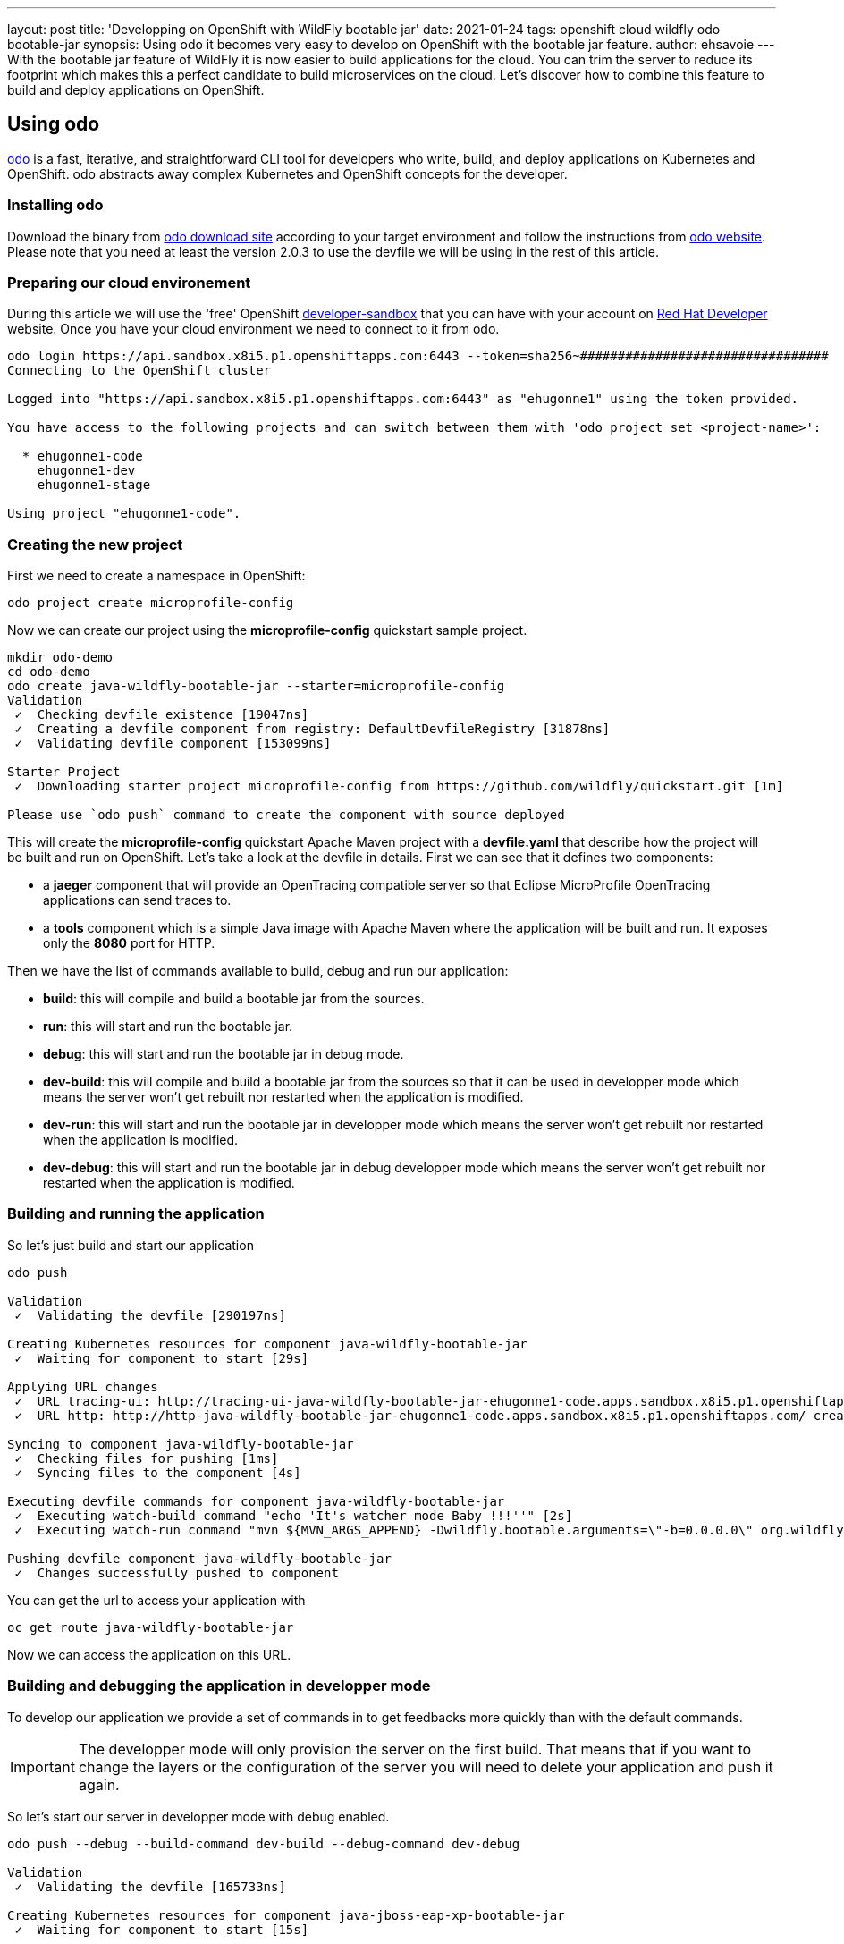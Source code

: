 ---
layout: post
title: 'Developping on OpenShift with WildFly bootable jar'
date: 2021-01-24
tags: openshift cloud wildfly odo bootable-jar
synopsis: Using odo it becomes very easy to develop on OpenShift with the bootable jar feature.
author: ehsavoie
---
With the bootable jar feature of WildFly it is now easier to build applications for the cloud. You can trim the server to reduce its footprint which makes this a perfect candidate to build microservices on the cloud. Let's discover how to combine this feature to build and deploy applications on OpenShift.

== Using odo

https://odo.dev/[odo] is a fast, iterative, and straightforward CLI tool for developers who write, build, and deploy applications on Kubernetes and OpenShift. odo abstracts away complex Kubernetes and OpenShift concepts for the developer.

=== Installing odo

Download the binary from https://mirror.openshift.com/pub/openshift-v4/clients/odo/[odo download site] according to your target environment and follow the instructions from https://odo.dev/docs/installing-odo/[odo website]. Please note that you need at least the version 2.0.3 to use the devfile we will be using in the rest of this article.

=== Preparing our cloud environement

During this article we will use the 'free' OpenShift https://developers.redhat.com/developer-sandbox[developer-sandbox] that you can have with your account on https://developers.redhat.com/[Red Hat Developer] website.
Once you have your cloud environment we need to connect to it from odo.
[source,options="nowrap"]
----
odo login https://api.sandbox.x8i5.p1.openshiftapps.com:6443 --token=sha256~#################################
Connecting to the OpenShift cluster

Logged into "https://api.sandbox.x8i5.p1.openshiftapps.com:6443" as "ehugonne1" using the token provided.

You have access to the following projects and can switch between them with 'odo project set <project-name>':

  * ehugonne1-code
    ehugonne1-dev
    ehugonne1-stage

Using project "ehugonne1-code".
----

=== Creating the new project

First we need to create a namespace in OpenShift:
[source,options="nowrap"]
----
odo project create microprofile-config
----

Now we can create our project using the *microprofile-config* quickstart sample project.
[source,options="nowrap"]
----
mkdir odo-demo
cd odo-demo
odo create java-wildfly-bootable-jar --starter=microprofile-config
Validation
 ✓  Checking devfile existence [19047ns]
 ✓  Creating a devfile component from registry: DefaultDevfileRegistry [31878ns]
 ✓  Validating devfile component [153099ns]

Starter Project
 ✓  Downloading starter project microprofile-config from https://github.com/wildfly/quickstart.git [1m]

Please use `odo push` command to create the component with source deployed
----

This will create the *microprofile-config* quickstart Apache Maven project with a *devfile.yaml* that describe how the project will be built and run on OpenShift.
Let's take a look at the devfile in details.
First we can see that it defines two components:

 * a *jaeger* component that will provide an OpenTracing compatible server so that  Eclipse MicroProfile OpenTracing applications can send traces to.
 * a *tools* component which is a simple Java image with Apache Maven where the application will be built and run. It exposes only the *8080* port for HTTP.

Then we have the list of commands available to build, debug and run our application:

  * *build*: this will compile and build a bootable jar from the sources.
  * *run*: this will start and run the bootable jar.
  * *debug*: this will start and run the bootable jar in debug mode.
  * *dev-build*: this will compile and build a bootable jar from the sources so that it can be used in developper mode which means the server won't get rebuilt nor restarted when the application is modified.
  * *dev-run*: this will start and run the bootable jar in developper mode which means the server won't get rebuilt nor restarted when the application is modified.
  * *dev-debug*: this will start and run the bootable jar in debug developper mode which means the server won't get rebuilt nor restarted when the application is modified.

=== Building and running the application

So let's just build and start our application
[source,options="nowrap"]
----
odo push

Validation
 ✓  Validating the devfile [290197ns]

Creating Kubernetes resources for component java-wildfly-bootable-jar
 ✓  Waiting for component to start [29s]

Applying URL changes
 ✓  URL tracing-ui: http://tracing-ui-java-wildfly-bootable-jar-ehugonne1-code.apps.sandbox.x8i5.p1.openshiftapps.com/ created
 ✓  URL http: http://http-java-wildfly-bootable-jar-ehugonne1-code.apps.sandbox.x8i5.p1.openshiftapps.com/ created

Syncing to component java-wildfly-bootable-jar
 ✓  Checking files for pushing [1ms]
 ✓  Syncing files to the component [4s]

Executing devfile commands for component java-wildfly-bootable-jar
 ✓  Executing watch-build command "echo 'It's watcher mode Baby !!!''" [2s]
 ✓  Executing watch-run command "mvn ${MVN_ARGS_APPEND} -Dwildfly.bootable.arguments=\"-b=0.0.0.0\" org.wildfly.plugins:wildfly-jar-maven-plugin:dev-watch -e -DskipTests", if not running [2s]

Pushing devfile component java-wildfly-bootable-jar
 ✓  Changes successfully pushed to component
----

You can get the url to access your application with 
[source,options="nowrap"]
----
oc get route java-wildfly-bootable-jar
----

Now we can access the application on this URL.

=== Building and debugging the application in developper mode

To develop our application we provide a set of commands in to get feedbacks more quickly than with the default commands. 

[IMPORTANT]
====
The developper mode will only provision the server on the first build. That means that if you want to change the layers or the configuration of the server you will need to delete your application and push it again.
====

So let's start our server in developper mode with debug enabled.

[source,options="nowrap"]
----
odo push --debug --build-command dev-build --debug-command dev-debug

Validation
 ✓  Validating the devfile [165733ns]

Creating Kubernetes resources for component java-jboss-eap-xp-bootable-jar
 ✓  Waiting for component to start [15s]

Applying URL changes
 ✓  URL tracing-ui: http://tracing-ui-java-jboss-eap-xp-bootable-jar-microprofile-config.apps-crc.testing/ created
 ✓  URL http: http://http-java-jboss-eap-xp-bootable-jar-microprofile-config.apps-crc.testing/ created

Syncing to component java-jboss-eap-xp-bootable-jar
 ✓  Checking files for pushing [2ms]
 ✓  Syncing files to the component [825ms]

Executing devfile commands for component java-jboss-eap-xp-bootable-jar
 ✓  Executing dev-build command "mvn -Pbootable-jar -Dinsecure.repositories=WARN -Dmaven.repo.local=/home/jboss/.m2/repository -Dmaven.test.skip=true -Ddev package" [11m]
 ✓  Executing dev-debug command "mvn -Pbootable-jar -Dinsecure.repositories=WARN -Dwildfly.bootable.arguments=\"-b=0.0.0.0\" -Dwildfly.bootable.jvmArguments=\"-agentlib:jdwp=transport=dt_socket,address=0.0.0.0:${DEBUG_PORT},server=y,suspend=n\" -Dmaven.repo.local=/home/jboss/.m2/repository wildfly-jar:dev", if not running [1s]

Pushing devfile component java-jboss-eap-xp-bootable-jar
 ✓  Changes successfully pushed to component
----
If we edit the source code and push our changes you can see that the deployment is quicker.

Now let's try to debug our application.
First we need to create a tunnel to access the listening debug port on our application, so in a new terminal we need to execute:
[source,options="nowrap"]
----
odo debug port-forward -l 8787
Started port forwarding at ports - 8787:5858
----
Now we can connect to debug our application on port 8787 with our IDE and debug as usual. Quite simple is'nt it ?

=== Using the watch mode

Now that we managed to build, run and debug our application on OpenShift we still need to execute commands to push our changes to the cloud. It would be nice to just have things updated automatically.
odo provides a nice watch command that will push changes to OpenShift. But the bootable maven plugin offers also a watch mode that will have it recompile the application and redeploy it automatically when the code change.
So let's take advantage of those two modes.
First we need to start our application in debug and watch mode:
[source,options="nowrap"]
----
odo push --debug --build-command watch-build --debug-command watch-debug

Validation
 ✓  Validating the devfile [34305ns]

Creating Kubernetes resources for component java-wildfly-bootable-jar
 ✓  Waiting for component to start [21s]

Applying URL changes
 ✓  URLs are synced with the cluster, no changes are required.

Syncing to component java-wildfly-bootable-jar
 ✓  Checking file changes for pushing [1ms]
 ✓  Syncing files to the component [4s]

Executing devfile commands for component java-wildfly-bootable-jar
 ✓  Executing watch-build command "echo 'It's watcher mode Baby !!!''" [812ms]
 ✓  Executing watch-debug command "mvn ${MVN_ARGS_APPEND} -Dwildfly.bootable.arguments=\"-b=0.0.0.0\" -Dwildfly.bootable.jvmArguments=\"-agentlib:jdwp=transport=dt_socket,address=0.0.0.0:${DEBUG_PORT},server=y,suspend=n\" org.wildfly.plugins:wildfly-jar-maven-plugin:dev-watch -e", if not running [2s]

Pushing devfile component java-wildfly-bootable-jar
 ✓  Changes successfully pushed to component
----

Now we can set odo in watch mode too:
[source,options="nowrap"]
----
odo watch
Component is running in debug mode
Please start port-forwarding in a different terminal
Waiting for something to change in /home/ehsavoie/tmp/test
----
When you edit a file like `src/main/resources/META-INF/microprofile-config.properties`, you can see the following on the console:
[source,options="nowrap"]
----
File /home/ehsavoie/tmp/test/src/main/resources/META-INF/microprofile-config.properties changed
Pushing files...

Validation
 ✓  Validating the devfile [145787ns]

Creating Kubernetes resources for component java-wildfly-bootable-jar
 ✓  Waiting for component to start [132ms]

Applying URL changes
 ✓  URLs are synced with the cluster, no changes are required.

Syncing to component java-wildfly-bootable-jar
 ✓  Checking file changes for pushing [1ms]
 ✓  Syncing files to the component [994ms]

Executing devfile commands for component java-wildfly-bootable-jar
 ✓  Executing watch-build command "echo 'It's watcher mode Baby !!!''" [808ms]
 ✓  Executing watch-debug command "mvn ${MVN_ARGS_APPEND} -Dwildfly.bootable.arguments=\"-b=0.0.0.0\" -Dwildfly.bootable.jvmArguments=\"-agentlib:jdwp=transport=dt_socket,address=0.0.0.0:${DEBUG_PORT},server=y,suspend=n\" org.wildfly.plugins:wildfly-jar-maven-plugin:dev-watch -e", if not running [851ms]
Component is running in debug mode
Please start port-forwarding in a different terminal
Waiting for something to change in /home/ehsavoie/tmp/test
----

And of course since we used a debug command, you can connect your IDE on port 8787 and debug as usual. 


So as we have seen, developping on OpenShift is now very easy and simple and almost as slick as local development.
All the more so as you can add several containers on your pod. In the sample devfile that is provided you have a Jaeger Server that is running. Connecting to its web interface (exposed throught a route too), you can see the traces produced by our application.
